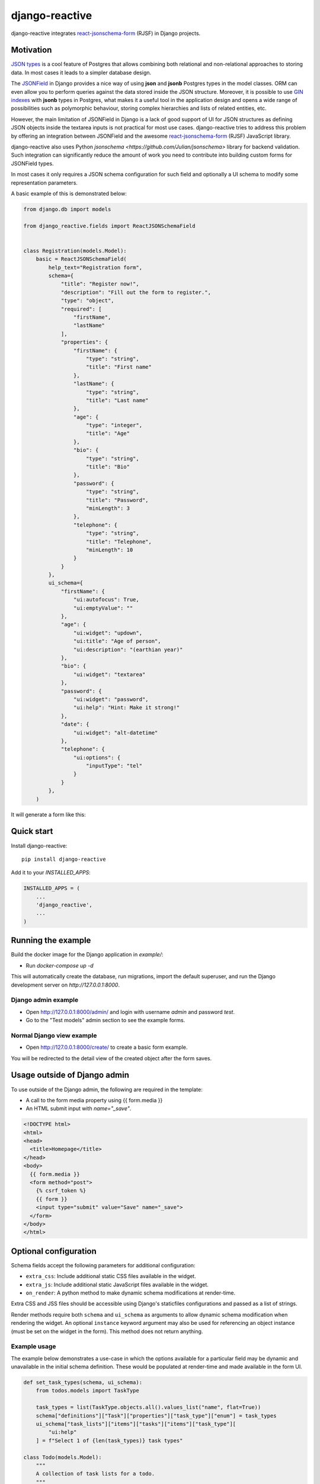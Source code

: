 =============================
django-reactive
=============================

.. image:: https://badge.fury.io/py/django-reactive.svg
    :target: https://badge.fury.io/py/django-reactive

.. image:: https://github.com/tyomo4ka/django-reactive/workflows/CI/badge.svg?branch=master
    :target: https://github.com/tyomo4ka/django-reactive/actions

.. image:: https://codecov.io/gh/tyomo4ka/django-reactive/branch/master/graph/badge.svg
    :target: https://codecov.io/gh/tyomo4ka/django-reactive

django-reactive integrates `react-jsonschema-form <https://github.com/mozilla-services/react-jsonschema-form>`_ (RJSF)
in Django projects.

Motivation
----------

`JSON types <https://www.postgresql.org/docs/10/datatype-json.html>`_ is a cool feature of
Postgres that allows combining both relational and non-relational approaches to storing data. In most cases
it leads to a simpler database design.

The `JSONField <https://docs.djangoproject.com/en/3.1/ref/contrib/postgres/fields/#jsonfield>`_ in Django provides a
nice way of using **json** and **jsonb** Postgres types in the model classes. ORM can even allow you to perform queries
against the data stored inside the JSON structure. Moreover, it is possible to use
`GIN indexes <https://www.postgresql.org/docs/12/datatype-json.html#JSON-INDEXING>`_ with **jsonb** types in Postgres, what
makes it a useful tool in the application design and opens a wide range of possibilities such as polymorphic behaviour,
storing complex hierarchies and lists of related entities, etc.

However, the main limitation of JSONField in Django is a lack of good support of UI for JSON structures as defining JSON objects
inside the textarea inputs is not practical for most use cases. django-reactive tries to address this problem by offering an
integration between JSONField and the awesome `react-jsonschema-form <https://github.com/mozilla-services/react-jsonschema-form>`_
(RJSF) JavaScript library.

django-reactive also uses Python `jsonschema <https://github.com/Julian/jsonschema>` library for backend validation. Such integration
can significantly reduce the amount of work you need to contribute into building custom forms for JSONField types.

In most cases it only requires a JSON schema configuration for such field and optionally a UI schema
to modify some representation parameters.

A basic example of this is demonstrated below:

.. code-block:: python

    from django.db import models

    from django_reactive.fields import ReactJSONSchemaField


    class Registration(models.Model):
        basic = ReactJSONSchemaField(
            help_text="Registration form",
            schema={
                "title": "Register now!",
                "description": "Fill out the form to register.",
                "type": "object",
                "required": [
                    "firstName",
                    "lastName"
                ],
                "properties": {
                    "firstName": {
                        "type": "string",
                        "title": "First name"
                    },
                    "lastName": {
                        "type": "string",
                        "title": "Last name"
                    },
                    "age": {
                        "type": "integer",
                        "title": "Age"
                    },
                    "bio": {
                        "type": "string",
                        "title": "Bio"
                    },
                    "password": {
                        "type": "string",
                        "title": "Password",
                        "minLength": 3
                    },
                    "telephone": {
                        "type": "string",
                        "title": "Telephone",
                        "minLength": 10
                    }
                }
            },
            ui_schema={
                "firstName": {
                    "ui:autofocus": True,
                    "ui:emptyValue": ""
                },
                "age": {
                    "ui:widget": "updown",
                    "ui:title": "Age of person",
                    "ui:description": "(earthian year)"
                },
                "bio": {
                    "ui:widget": "textarea"
                },
                "password": {
                    "ui:widget": "password",
                    "ui:help": "Hint: Make it strong!"
                },
                "date": {
                    "ui:widget": "alt-datetime"
                },
                "telephone": {
                    "ui:options": {
                        "inputType": "tel"
                    }
                }
            },
        )

It will generate a form like this:

.. image:: images/simple.png

Quick start
-----------

Install django-reactive::

    pip install django-reactive

Add it to your `INSTALLED_APPS`:

.. code-block:: python

    INSTALLED_APPS = (
        ...
        'django_reactive',
        ...
    )

Running the example
-------------------

Build the docker image for the Django application in `example/`:

* Run `docker-compose up -d`

This will automatically create the database, run migrations, import the default superuser, and run the Django development server on `http://127.0.0.1:8000`.

Django admin example
====================

* Open http://127.0.0.1:8000/admin/ and login with username `admin` and password `test`.
* Go to the "Test models" admin section to see the example forms.

Normal Django view example
==========================

* Open http://127.0.0.1:8000/create/ to create a basic form example.

You will be redirected to the detail view of the created object after the form saves.

Usage outside of Django admin
-----------------------------

To use outside of the Django admin, the following are required in the template:

* A call to the form media property using {{ form.media }}

* An HTML submit input with `name="_save"`.

.. code-block:: html

    <!DOCTYPE html>
    <html>
    <head>
      <title>Homepage</title>
    </head>
    <body>
      {{ form.media }}
      <form method="post">
        {% csrf_token %}
        {{ form }}
        <input type="submit" value="Save" name="_save">
      </form>
    </body>
    </html>

Optional configuration
----------------------

Schema fields accept the following parameters for additional configuration:

* ``extra_css``: Include additional static CSS files available in the widget.
* ``extra_js``: Include additional static JavaScript files available in the widget.
* ``on_render``: A python method to make dynamic schema modifications at render-time.

Extra CSS and JSS files should be accessible using Django's staticfiles configurations and passed as a list of strings.

Render methods require both ``schema`` and ``ui_schema`` as arguments to allow dynamic schema modification when rendering the widget. An optional ``instance`` keyword argument may also be used for referencing an object instance (must be set on the widget in the form). This method does not return anything.

Example usage
=============

The example below demonstrates a use-case in which the options available for a particular field may be dynamic and unavailable in the initial schema definition. These would be populated at render-time and made available in the form UI.

.. code-block:: python

    def set_task_types(schema, ui_schema):
        from todos.models import TaskType

        task_types = list(TaskType.objects.all().values_list("name", flat=True))
        schema["definitions"]["Task"]["properties"]["task_type"]["enum"] = task_types
        ui_schema["task_lists"]["items"]["tasks"]["items"]["task_type"][
            "ui:help"
        ] = f"Select 1 of {len(task_types)} task types"

    class Todo(models.Model):
        """
        A collection of task lists for a todo.
        """

        name = models.CharField(max_length=255)
        task_lists = ReactJSONSchemaField(
            help_text="Task lists",
            schema=TODO_SCHEMA,
            ui_schema=TODO_UI_SCHEMA,
            on_render=set_task_types,
            extra_css=["css/extra.css"],
            extra_js=["js/extra.js"],
        )

Schema model form class
=======================

The form class ``ReactJSONSchemaModelForm`` (subclassed from Django's ``ModelForm``) can be used to provide the model form's instance object to the schema field widgets:

.. code-block:: python

    from django_reactive.forms import ReactJSONSchemaModelForm
    class MyModelForm(ReactJSONSchemaModelForm):
        ...

This allows the ``on_render`` method set for a schema field to reference the instance like this:

.. code-block:: python

    def update_the_schema(schema, ui_schema, instance=None):
        if instance and instance.some_condition:
            ui_schema["my_schema_prop"]["ui:help"] = "Some extra help text"

Features
--------

* React, RJSF and other JS assets are bundled with the package.
* Integration with default Django admin theme.
* Backend and frontend validation.
* Configurable static media assets
* Dynamic schema mutation in widget renders

Limitations
-----------

* `Additional properties <https://github.com/mozilla-services/react-jsonschema-form#expandable-option>`_ ( a feature of RJSF) is not supported.

To implement this behaviour you can define an array schema with one property serving as a key of the object and do
transformation in your JSON class. An example will be provided later.

Future development
------------------

* Display description as tooltips
* Polish styles and HTML generated by **RJSF**
